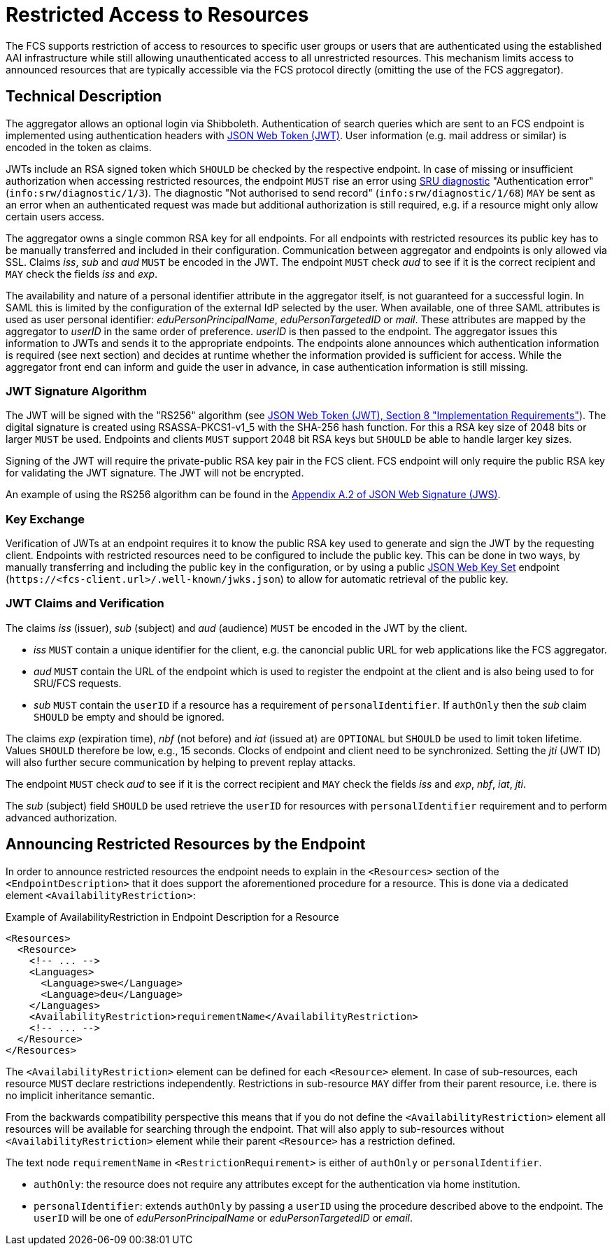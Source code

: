 = Restricted Access to Resources

The FCS supports restriction of access to resources to specific user groups or users that are authenticated using the established AAI infrastructure while still allowing unauthenticated access to all unrestricted resources. This mechanism limits access to announced resources that are typically accessible via the FCS protocol directly (omitting the use of the FCS aggregator).


== Technical Description

The aggregator allows an optional login via Shibboleth. Authentication of search queries which are sent to an FCS endpoint is implemented using authentication headers with <<ref:RFC7519,JSON Web Token (JWT)>>. User information (e.g. mail address or similar) is encoded in the token as claims.

JWTs include an RSA signed token which `SHOULD` be checked by the respective endpoint. In case of missing or insufficient authorization when accessing restricted resources, the endpoint `MUST` rise an error using <<ref:LOC-DIAG,SRU diagnostic>> "Authentication error" (`info:srw/diagnostic/1/3`). The diagnostic "Not authorised to send record" (`info:srw/diagnostic/1/68`) `MAY` be sent as an error when an authenticated request was made but additional authorization is still required, e.g. if a resource might only allow certain users access.

The aggregator owns a single common RSA key for all endpoints. For all endpoints with restricted resources its public key has to be manually transferred and included in their configuration. Communication between aggregator and endpoints is only allowed via SSL. Claims _iss_, _sub_ and _aud_ `MUST` be encoded in the JWT. The endpoint `MUST` check _aud_ to see if it is the correct recipient and `MAY` check the fields _iss_ and _exp_.

The availability and nature of a personal identifier attribute in the aggregator itself, is not guaranteed for a successful login. In SAML this is limited by the configuration of the external IdP selected by the user.
When available, one of three SAML attributes is used as user personal identifier: _eduPersonPrincipalName_, _eduPersonTargetedID_ or _mail_. These attributes are mapped by the aggregator to _userID_ in the same order of preference. _userID_ is then passed to the endpoint. The aggregator issues this information to JWTs and sends it to the appropriate endpoints.
The endpoints alone announces which authentication information is required (see next section) and decides at runtime whether the information provided is sufficient for access. While the aggregator front end can inform and guide the user in advance, in case authentication information is still missing.


=== JWT Signature Algorithm ===

The JWT will be signed with the "RS256" algorithm (see <<ref:RFC7519,JSON Web Token (JWT), Section 8 "Implementation Requirements">>). The digital signature is created using RSASSA-PKCS1-v1_5 with the SHA-256 hash function. For this a RSA key size of 2048 bits or larger `MUST` be used. Endpoints and clients `MUST` support 2048 bit RSA keys but `SHOULD` be able to handle larger key sizes.

Signing of the JWT will require the private-public RSA key pair in the FCS client. FCS endpoint will only require the public RSA key for validating the JWT signature. The JWT will not be encrypted.

An example of using the RS256 algorithm can be found in the <<ref:RFC7515,Appendix A.2 of JSON Web Signature (JWS)>>.


=== Key Exchange ===

Verification of JWTs at an endpoint requires it to know the public RSA key used to generate and sign the JWT by the requesting client. Endpoints with restricted resources need to be configured to include the public key. This can be done in two ways, by manually transferring and including the public key in the configuration, or by using a public <<ref:RFC7517,JSON Web Key Set>> endpoint (`\https://<fcs-client.url>/.well-known/jwks.json`) to allow for automatic retrieval of the public key.


=== JWT Claims and Verification ===

The claims _iss_ (issuer), _sub_ (subject) and _aud_ (audience) `MUST` be encoded in the JWT by the client.

* _iss_ `MUST` contain a unique identifier for the client, e.g. the canoncial public URL for web applications like the FCS aggregator.
* _aud_ `MUST` contain the URL of the endpoint which is used to register the endpoint at the client and is also being used to for SRU/FCS requests.
* _sub_ `MUST` contain the `userID` if a resource has a requirement of `personalIdentifier`. If `authOnly` then the _sub_ claim `SHOULD` be empty and should be ignored.

The claims _exp_ (expiration time), _nbf_ (not before) and _iat_ (issued at) are `OPTIONAL` but `SHOULD` be used to limit token lifetime. Values `SHOULD` therefore be low, e.g., 15 seconds. Clocks of endpoint and client need to be synchronized. Setting the _jti_ (JWT ID) will also further secure communication by helping to prevent replay attacks.

The endpoint `MUST` check _aud_ to see if it is the correct recipient and `MAY` check the fields _iss_ and _exp_, _nbf_, _iat_, _jti_.

The _sub_ (subject) field `SHOULD` be used retrieve the `userID` for resources with `personalIdentifier` requirement and to perform advanced authorization.


== Announcing Restricted Resources by the Endpoint

In order to announce restricted resources the endpoint needs to explain in the `<Resources>` section of the `<EndpointDescription>` that it does support the aforementioned procedure for a resource. This is done via a dedicated element `<AvailabilityRestriction>`:

.Example of AvailabilityRestriction in Endpoint Description for a Resource
[source,xml]
----
<Resources>
  <Resource>
    <!-- ... -->
    <Languages>
      <Language>swe</Language>
      <Language>deu</Language>
    </Languages>
    <AvailabilityRestriction>requirementName</AvailabilityRestriction>
    <!-- ... -->
  </Resource>
</Resources>
----

The `<AvailabilityRestriction>` element can be defined for each `<Resource>` element. In case of sub-resources, each resource `MUST` declare restrictions independently. Restrictions in sub-resource `MAY` differ from their parent resource, i.e. there is no implicit inheritance semantic.

From the backwards compatibility perspective this means that if you do not define the `<AvailabilityRestriction>` element all resources will be available for searching through the endpoint. That will also apply to sub-resources without `<AvailabilityRestriction>` element while their parent `<Resource>` has a restriction defined.

The text node `requirementName` in `<RestrictionRequirement>` is either of `authOnly` or `personalIdentifier`.

* `authOnly`: the resource does not require any attributes except for the authentication via home institution.
* `personalIdentifier`: extends `authOnly` by passing a `userID` using the procedure described above to the endpoint. The `userID` will be one of _eduPersonPrincipalName_ or _eduPersonTargetedID_ or _email_.

